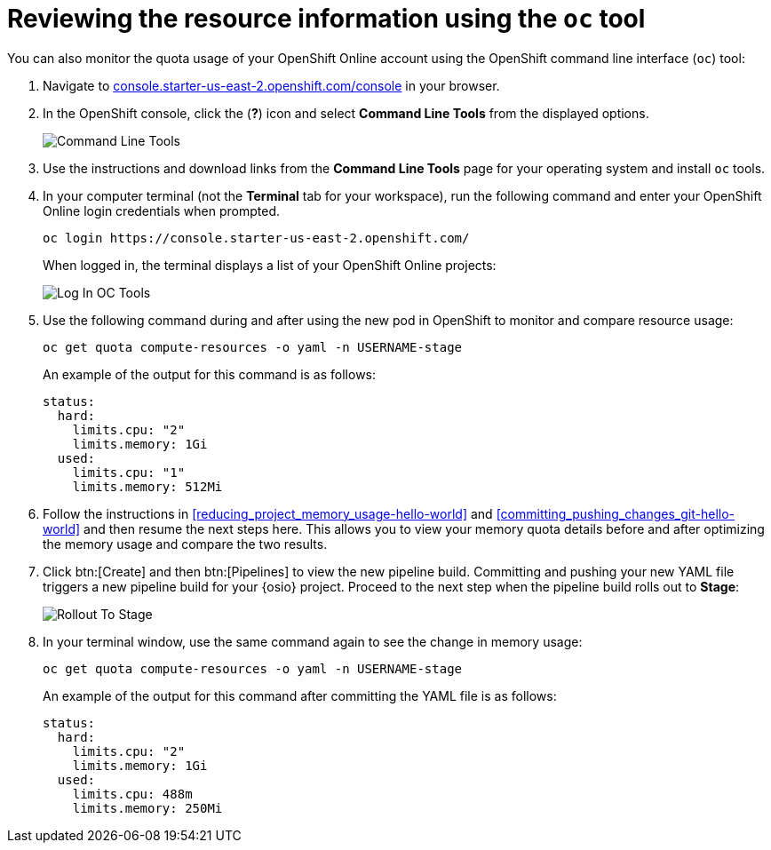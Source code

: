 // This module isn't used in any assembly.

[id="reviewing_resource_information_cli"]
= Reviewing the resource information using the `oc` tool

You can also monitor the quota usage of your OpenShift Online account using the OpenShift command line interface (`oc`) tool:

. Navigate to link:https://console.starter-us-east-2.openshift.com/console/[console.starter-us-east-2.openshift.com/console] in your browser.
. In the OpenShift console, click the (*?*) icon and select *Command Line Tools* from the displayed options.
+
image::cl_tools.png[Command Line Tools]
+
. Use the instructions and download links from the *Command Line Tools* page for your operating system and install `oc` tools.
. In your computer terminal (not the *Terminal* tab for your workspace), run the following command and enter your OpenShift Online login credentials when prompted.
+
----
oc login https://console.starter-us-east-2.openshift.com/
----
+
When logged in, the terminal displays a list of your OpenShift Online projects:
+
image::login_octools.png[Log In OC Tools]
+
. Use the following command during and after using the new pod in OpenShift to monitor and compare resource usage:
+
----
oc get quota compute-resources -o yaml -n USERNAME-stage
----
+
An example of the output for this command is as follows:
+
----
status:
  hard:
    limits.cpu: "2"
    limits.memory: 1Gi
  used:
    limits.cpu: "1"
    limits.memory: 512Mi
----

. Follow the instructions in <<reducing_project_memory_usage-hello-world>> and <<committing_pushing_changes_git-hello-world>> and then resume the next steps here. This allows you to view your memory quota details before and after optimizing the memory usage and compare the two results.

. Click btn:[Create] and then btn:[Pipelines] to view the new pipeline build. Committing and pushing your new YAML file triggers a new pipeline build for your {osio} project. Proceed to the next step when the pipeline build rolls out to *Stage*:
+
image::rollout_to_stage.png[Rollout To Stage]
+
. In your terminal window, use the same command again to see the change in memory usage:
+
----
oc get quota compute-resources -o yaml -n USERNAME-stage
----
+
An example of the output for this command after committing the YAML file is as follows:
+
----
status:
  hard:
    limits.cpu: "2"
    limits.memory: 1Gi
  used:
    limits.cpu: 488m
    limits.memory: 250Mi
----
